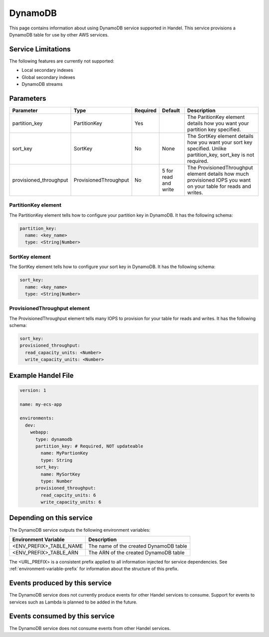.. _dynamodb:

DynamoDB
========
This page contains information about using DynamoDB service supported in Handel. This service provisions a DynamoDB table for use by other AWS services.

Service Limitations
-------------------
The following features are currently not supported:

* Local secondary indexes
* Global secondary indexes
* DynamoDB streams

Parameters
----------

.. list-table::
   :header-rows: 1

   * - Parameter
     - Type
     - Required
     - Default
     - Description
   * - partition_key
     - PartitionKey
     - Yes
     - 
     - The ParitionKey element details how you want your partition key specified.
   * - sort_key
     - SortKey
     - No
     - None
     - The SortKey element details how you want your sort key specified. Unlike partition_key, sort_key is not required.
   * - provisioned_throughput
     - ProvisionedThroughput
     - No
     - 5 for read and write
     - The ProvisionedThroughput element details how much provisioned IOPS you want on your table for reads and writes.

PartitionKey element
~~~~~~~~~~~~~~~~~~~~
The PartitionKey element tells how to configure your partition key in DynamoDB. It has the following schema:

.. code-block:: yaml
    
    partition_key:
      name: <key_name> 
      type: <String|Number>

SortKey element
~~~~~~~~~~~~~~~
The SortKey element tells how to configure your sort key in DynamoDB. It has the following schema:

.. code-block:: yaml

    sort_key:
      name: <key_name> 
      type: <String|Number>

ProvisionedThroughput element
~~~~~~~~~~~~~~~~~~~~~~~~~~~~~
The ProvisionedThroughput element tells many IOPS to provision for your table for reads and writes. It has the following schema:

.. code-block:: yaml

    sort_key:
    provisioned_throughput:
      read_capacity_units: <Number>
      write_capacity_units: <Number>

Example Handel File
-------------------
.. code-block:: yaml

    version: 1

    name: my-ecs-app

    environments:
      dev:
        webapp:
          type: dynamodb
          partition_key: # Required, NOT updateable
            name: MyPartionKey
            type: String
          sort_key:
            name: MySortKey
            type: Number
          provisioned_throughput:
            read_capcity_units: 6
            write_capacity_units: 6

Depending on this service
-------------------------
The DynamoDB service outputs the following environment variables:

.. list-table::
   :header-rows: 1

   * - Environment Variable
     - Description
   * - <ENV_PREFIX>_TABLE_NAME
     - The name of the created DynamoDB table
   * - <ENV_PREFIX>_TABLE_ARN
     - The ARN of the created DynamoDB table

The <URL_PREFIX> is a consistent prefix applied to all information injected for service dependencies.  See :ref:`environment-variable-prefix` for information about the structure of this prefix.

Events produced by this service
-------------------------------
The DynamoDB service does not currently produce events for other Handel services to consume. Support for events to services such as Lambda is planned to be added in the future.

Events consumed by this service
-------------------------------
The DynamoDB service does not consume events from other Handel services.